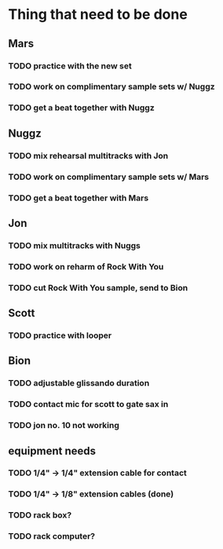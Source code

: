 * Thing that need to be done

** Mars
*** TODO practice with the new set
*** TODO work on complimentary sample sets w/ Nuggz
*** TODO get a beat together with Nuggz


** Nuggz
*** TODO mix rehearsal multitracks with Jon
*** TODO work on complimentary sample sets w/ Mars
*** TODO get a beat together with Mars

** Jon
*** TODO mix multitracks with Nuggs
*** TODO work on reharm of Rock With You
*** TODO cut Rock With You sample, send to Bion


** Scott
*** TODO practice with looper

** Bion
*** TODO adjustable glissando duration
*** TODO contact mic for scott to gate sax in
*** TODO jon no. 10 not working

** equipment needs
*** TODO 1/4" -> 1/4" extension cable for contact
*** TODO 1/4" -> 1/8" extension cables (done)
*** TODO rack box?
*** TODO rack computer?
